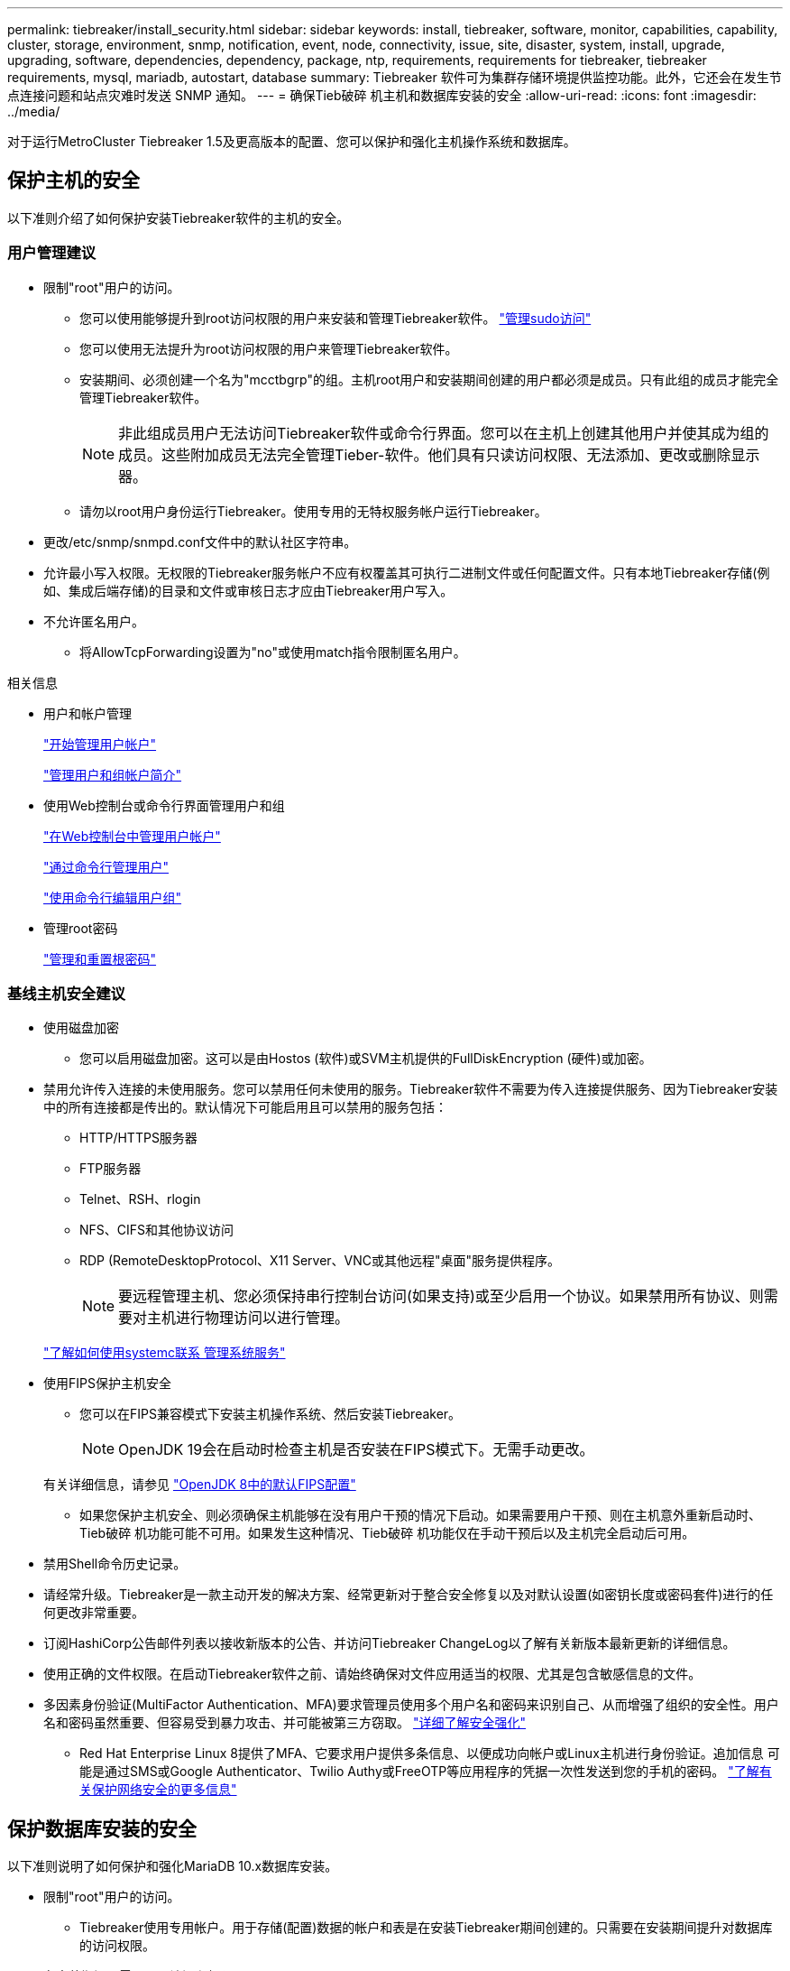 ---
permalink: tiebreaker/install_security.html 
sidebar: sidebar 
keywords: install, tiebreaker, software, monitor, capabilities, capability, cluster, storage, environment, snmp, notification, event, node, connectivity, issue, site, disaster, system, install, upgrade, upgrading, software, dependencies, dependency, package, ntp, requirements, requirements for tiebreaker, tiebreaker requirements, mysql, mariadb, autostart, database 
summary: Tiebreaker 软件可为集群存储环境提供监控功能。此外，它还会在发生节点连接问题和站点灾难时发送 SNMP 通知。 
---
= 确保Tieb破碎 机主机和数据库安装的安全
:allow-uri-read: 
:icons: font
:imagesdir: ../media/


[role="lead"]
对于运行MetroCluster Tiebreaker 1.5及更高版本的配置、您可以保护和强化主机操作系统和数据库。



== 保护主机的安全

以下准则介绍了如何保护安装Tiebreaker软件的主机的安全。



=== 用户管理建议

* 限制"root"用户的访问。
+
** 您可以使用能够提升到root访问权限的用户来安装和管理Tiebreaker软件。 link:https://access.redhat.com/documentation/en-us/red_hat_enterprise_linux/8/html/configuring_basic_system_settings/managing-sudo-access_configuring-basic-system-settings["管理sudo访问"^]
** 您可以使用无法提升为root访问权限的用户来管理Tiebreaker软件。
** 安装期间、必须创建一个名为"mcctbgrp"的组。主机root用户和安装期间创建的用户都必须是成员。只有此组的成员才能完全管理Tiebreaker软件。
+

NOTE: 非此组成员用户无法访问Tiebreaker软件或命令行界面。您可以在主机上创建其他用户并使其成为组的成员。这些附加成员无法完全管理Tieber-软件。他们具有只读访问权限、无法添加、更改或删除显示器。

** 请勿以root用户身份运行Tiebreaker。使用专用的无特权服务帐户运行Tiebreaker。


* 更改/etc/snmp/snmpd.conf文件中的默认社区字符串。
* 允许最小写入权限。无权限的Tiebreaker服务帐户不应有权覆盖其可执行二进制文件或任何配置文件。只有本地Tiebreaker存储(例如、集成后端存储)的目录和文件或审核日志才应由Tiebreaker用户写入。
* 不允许匿名用户。
+
** 将AllowTcpForwarding设置为"no"或使用match指令限制匿名用户。




.相关信息
* 用户和帐户管理
+
link:https://access.redhat.com/documentation/en-us/red_hat_enterprise_linux/8/html/configuring_basic_system_settings/assembly_getting-started-with-managing-user-accounts_configuring-basic-system-settings["开始管理用户帐户"^]

+
link:https://access.redhat.com/documentation/en-us/red_hat_enterprise_linux/8/html/configuring_basic_system_settings/introduction-to-managing-user-and-group-accounts_configuring-basic-system-settings["管理用户和组帐户简介"^]

* 使用Web控制台或命令行界面管理用户和组
+
link:https://access.redhat.com/documentation/en-us/red_hat_enterprise_linux/8/html/configuring_basic_system_settings/managing-user-accounts-in-the-web-console-new_configuring-basic-system-settings["在Web控制台中管理用户帐户"^]

+
link:https://access.redhat.com/documentation/en-us/red_hat_enterprise_linux/8/html/configuring_basic_system_settings/managing-users-from-the-command-line_configuring-basic-system-settings["通过命令行管理用户"^]

+
link:https://access.redhat.com/documentation/en-us/red_hat_enterprise_linux/8/html/configuring_basic_system_settings/editing-user-groups-using-the-command-line_configuring-basic-system-settings["使用命令行编辑用户组"^]

* 管理root密码
+
link:https://access.redhat.com/documentation/en-us/red_hat_enterprise_linux/8/html/configuring_basic_system_settings/changing-and-resetting-the-root-password-from-the-command-line_configuring-basic-system-settings["管理和重置根密码"^]





=== 基线主机安全建议

* 使用磁盘加密
+
** 您可以启用磁盘加密。这可以是由Hostos (软件)或SVM主机提供的FullDiskEncryption (硬件)或加密。


* 禁用允许传入连接的未使用服务。您可以禁用任何未使用的服务。Tiebreaker软件不需要为传入连接提供服务、因为Tiebreaker安装中的所有连接都是传出的。默认情况下可能启用且可以禁用的服务包括：
+
** HTTP/HTTPS服务器
** FTP服务器
** Telnet、RSH、rlogin
** NFS、CIFS和其他协议访问
** RDP (RemoteDesktopProtocol、X11 Server、VNC或其他远程"桌面"服务提供程序。
+

NOTE: 要远程管理主机、您必须保持串行控制台访问(如果支持)或至少启用一个协议。如果禁用所有协议、则需要对主机进行物理访问以进行管理。

+
link:https://access.redhat.com/documentation/en-us/red_hat_enterprise_linux/8/html/configuring_basic_system_settings/managing-system-services-with-systemctl_configuring-basic-system-settings["了解如何使用systemc联系 管理系统服务"^]



* 使用FIPS保护主机安全
+
** 您可以在FIPS兼容模式下安装主机操作系统、然后安装Tiebreaker。
+

NOTE: OpenJDK 19会在启动时检查主机是否安装在FIPS模式下。无需手动更改。

+
有关详细信息，请参见 link:https://access.redhat.com/documentation/ru-ru/openjdk/8/html/configuring_openjdk_8_on_rhel_with_fips/openjdk-default-fips-configuration["OpenJDK 8中的默认FIPS配置"^]

** 如果您保护主机安全、则必须确保主机能够在没有用户干预的情况下启动。如果需要用户干预、则在主机意外重新启动时、Tieb破碎 机功能可能不可用。如果发生这种情况、Tieb破碎 机功能仅在手动干预后以及主机完全启动后可用。


* 禁用Shell命令历史记录。
* 请经常升级。Tiebreaker是一款主动开发的解决方案、经常更新对于整合安全修复以及对默认设置(如密钥长度或密码套件)进行的任何更改非常重要。
* 订阅HashiCorp公告邮件列表以接收新版本的公告、并访问Tiebreaker ChangeLog以了解有关新版本最新更新的详细信息。
* 使用正确的文件权限。在启动Tiebreaker软件之前、请始终确保对文件应用适当的权限、尤其是包含敏感信息的文件。
* 多因素身份验证(MultiFactor Authentication、MFA)要求管理员使用多个用户名和密码来识别自己、从而增强了组织的安全性。用户名和密码虽然重要、但容易受到暴力攻击、并可能被第三方窃取。 link:https://access.redhat.com/documentation/en-us/red_hat_enterprise_linux/8/html/security_hardening/index["详细了解安全强化"^]
+
** Red Hat Enterprise Linux 8提供了MFA、它要求用户提供多条信息、以便成功向帐户或Linux主机进行身份验证。追加信息 可能是通过SMS或Google Authenticator、Twilio Authy或FreeOTP等应用程序的凭据一次性发送到您的手机的密码。 link:https://access.redhat.com/documentation/en-us/red_hat_enterprise_linux/8/html/securing_networks/index["了解有关保护网络安全的更多信息"^]






== 保护数据库安装的安全

以下准则说明了如何保护和强化MariaDB 10.x数据库安装。

* 限制"root"用户的访问。
+
** Tiebreaker使用专用帐户。用于存储(配置)数据的帐户和表是在安装Tiebreaker期间创建的。只需要在安装期间提升对数据库的访问权限。


* 在安装期间、需要以下访问和权限：
+
** 创建数据库和表的功能
** 创建全局选项的功能
** 创建数据库用户并设置密码的功能
** 能够将数据库用户与数据库和表关联并分配访问权限
+

NOTE: 在Tiebreaker安装期间指定的用户帐户必须具有所有这些特权。不支持对不同任务使用多个用户帐户。



* 对数据库使用加密
+
** 支持空闲数据加密。 link:https://mariadb.com/kb/en/data-at-rest-encryption-overview/["详细了解空闲数据加密"^]
** 传输中的数据未加密。传输中的数据使用本地"SOCs"文件连接。
** MariaDB的FIPS兼容性—您不需要在数据库上启用FIPS兼容性。在FIPS兼容模式下安装主机即可。
+
link:https://www.mysql.com/products/enterprise/tde.html["了解MySQL企业级透明数据加密(TDE)"^]

+

NOTE: 在安装TiebrAKER软件之前、必须启用加密设置。





.相关信息
* 数据库用户管理
+
link:https://dev.mysql.com/doc/refman/8.0/en/access-control.html["访问控制和帐户管理"^]

* 保护数据库的安全
+
link:https://dev.mysql.com/doc/refman/8.0/en/security-against-attack.html["使MySQL安全防范攻击者攻击"^]

+
link:https://mariadb.com/kb/en/securing-mariadb/["保护MariaDB的安全"^]

* 保护存储安装的安全
+
link:https://developer.hashicorp.com/vault/tutorials/operations/production-hardening/["生产强化"^]


